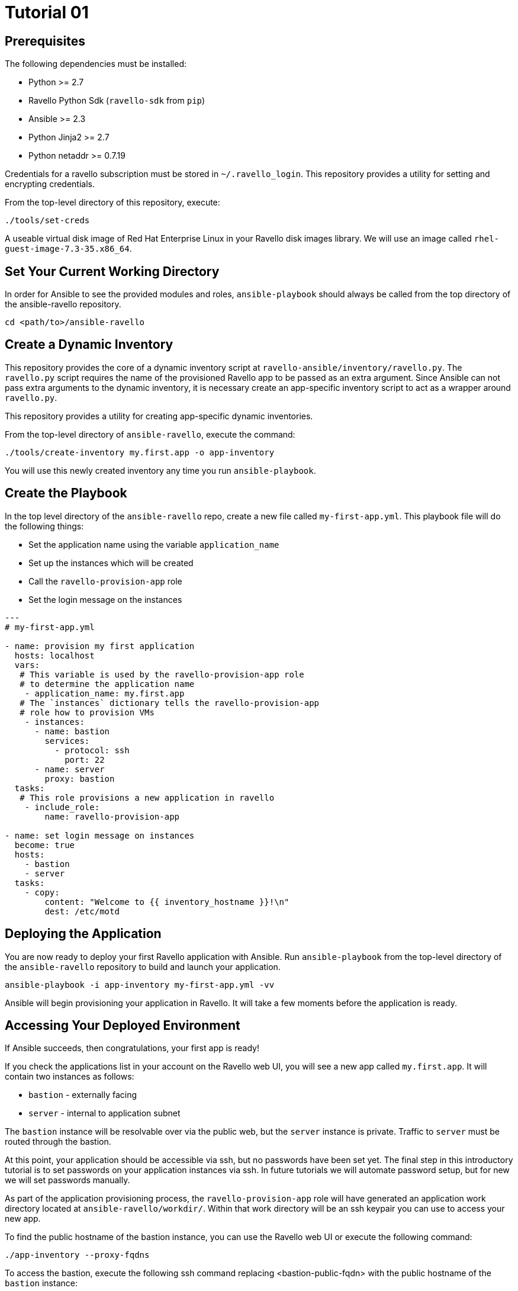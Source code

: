= Tutorial 01

== Prerequisites

The following dependencies must be installed:

- Python >= 2.7
- Ravello Python Sdk (`ravello-sdk` from `pip`)
- Ansible >= 2.3
- Python Jinja2 >= 2.7
- Python netaddr >= 0.7.19

Credentials for a ravello subscription must be stored in 
`~/.ravello_login`.  This repository provides a utility
for setting and encrypting credentials.  

From the top-level directory of this repository, execute:

```
./tools/set-creds
```

A useable virtual disk image of Red Hat Enterprise Linux in your Ravello 
disk images library.  We will use an image called
`rhel-guest-image-7.3-35.x86_64`.

== Set Your Current Working Directory

In order for Ansible to see the provided modules and roles, 
`ansible-playbook` should always be called from the top 
directory of the ansible-ravello repository.

```
cd <path/to>/ansible-ravello
```

== Create a Dynamic Inventory

This repository provides the core of a dynamic inventory script at 
`ravello-ansible/inventory/ravello.py`.  The `ravello.py`
script requires the name of the provisioned Ravello app to be passed
as an extra argument.  Since Ansible can not pass extra arguments to the
dynamic inventory, it is necessary create an app-specific inventory script to
act as a wrapper around `ravello.py`.  

This repository provides a utility for creating app-specific dynamic inventories.

From the top-level directory of `ansible-ravello`, execute the command:

```
./tools/create-inventory my.first.app -o app-inventory
```

You will use this newly created inventory any time you run `ansible-playbook`.

== Create the Playbook

In the top level directory of the `ansible-ravello` repo, create 
a new file called `my-first-app.yml`.  This playbook file will 
do the following things:

* Set the application name using the variable `application_name`
* Set up the instances which will be created
* Call the `ravello-provision-app` role
* Set the login message on the instances

```
---
# my-first-app.yml

- name: provision my first application
  hosts: localhost
  vars:
   # This variable is used by the ravello-provision-app role
   # to determine the application name
    - application_name: my.first.app
   # The `instances` dictionary tells the ravello-provision-app
   # role how to provision VMs
    - instances:
      - name: bastion
        services:
          - protocol: ssh
            port: 22
      - name: server
        proxy: bastion
  tasks:
   # This role provisions a new application in ravello
    - include_role:
        name: ravello-provision-app

- name: set login message on instances
  become: true
  hosts:
    - bastion
    - server
  tasks:
    - copy:
        content: "Welcome to {{ inventory_hostname }}!\n"
        dest: /etc/motd
  
```

== Deploying the Application

You are now ready to deploy your first Ravello application with Ansible.  
Run `ansible-playbook` from the top-level directory of the `ansible-ravello`
repository to build and launch your application.

```
ansible-playbook -i app-inventory my-first-app.yml -vv
```

Ansible will begin provisioning your application in Ravello.
It will take a few moments before the application is ready.

== Accessing Your Deployed Environment

If Ansible succeeds, then congratulations, your first app is ready!

If you check the applications list in your account on the Ravello web UI,
you will see a new app called `my.first.app`.  It will contain 
two instances as follows:

* `bastion` - externally facing
* `server`  - internal to application subnet

The `bastion` instance will be resolvable over via the public web, but
the `server` instance is private.  Traffic to `server` must be routed 
through the bastion.

At this point, your application should be accessible via ssh, but no 
passwords have been set yet.  The final step in this introductory tutorial
is to set passwords on your application instances via ssh.  In future tutorials 
we will automate password setup, but for new we will set passwords manually. 

As part of the application provisioning process, the `ravello-provision-app`
role will have generated an application work directory located at 
`ansible-ravello/workdir/`.  Within that work directory will be an 
ssh keypair you can use to access your new app.

To find the public hostname of the bastion instance, you can use the Ravello 
web UI or execute the following command:

```
./app-inventory --proxy-fqdns
```

To access the bastion, execute the following ssh command
replacing <bastion-public-fqdn> with the public hostname of the 
`bastion` instance:

```
user@localhost $ ssh -i workdir/my.first.app.id_rsa cloud-user@<bastion-public-fqdn>

= Set password on bastion
cloud-user@bastion $ sudo su -c "passwd"

= ssh to server from bastion
cloud-user@bastion $ ssh server

= Set password on server
cloud-user@server $ sudo su -c "passwd"
```

You should now be able to access your instances through 
the console in the Ravello web UI.

== Next Steps

The next tutorial covers how to configure the number of virtual machine 
instances and their virtual hardware configurations in the 
`ravello-provision-app` role.

